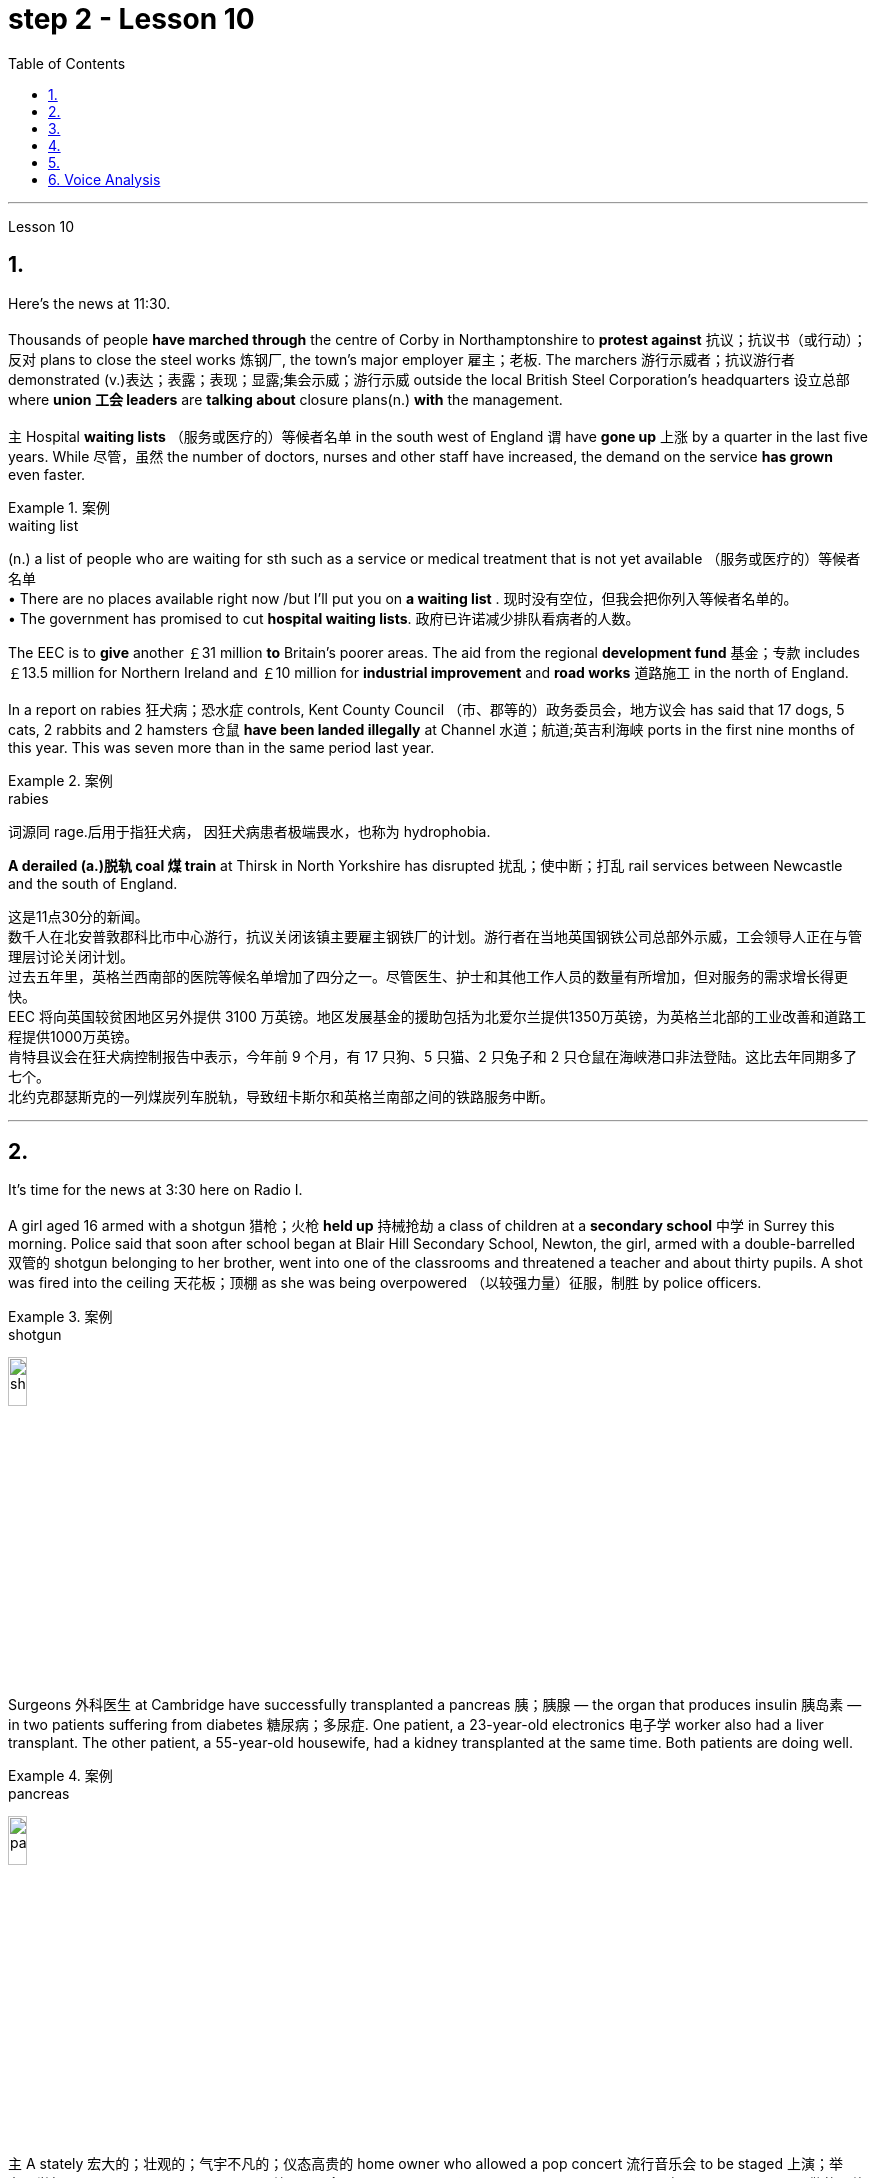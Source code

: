 
= step 2 - Lesson 10
:toc:


---



Lesson 10

== 1.

Here's the news at 11:30. +
 +
Thousands of people *have marched through* the centre of Corby in Northamptonshire to *protest against* 抗议；抗议书（或行动）；反对 plans to close the steel works 炼钢厂, the town's major employer 雇主；老板. The marchers 游行示威者；抗议游行者 demonstrated (v.)表达；表露；表现；显露;集会示威；游行示威 outside the local British Steel Corporation's headquarters  设立总部 where *union 工会 leaders* are *talking about* closure plans(n.) *with* the management. +
 +
`主` Hospital *waiting lists* （服务或医疗的）等候者名单 in the south west of England `谓` have *gone up* 上涨 by a quarter in the last five years. While 尽管，虽然 the number of doctors, nurses and other staff have increased, the demand on the service *has grown* even faster. +

.案例
====
.waiting list
(n.) a list of people who are waiting for sth such as a service or medical treatment that is not yet available （服务或医疗的）等候者名单 +
• There are no places available right now /but I'll put you on *a waiting list* . 现时没有空位，但我会把你列入等候者名单的。 +
• The government has promised to cut *hospital waiting lists*. 政府已许诺减少排队看病者的人数。

====


The EEC is to *give* another ￡31 million *to* Britain's poorer areas. The aid from the regional *development fund* 基金；专款 includes ￡13.5 million for Northern Ireland and ￡10 million for *industrial improvement* and *road works* 道路施工 in the north of England. +
 +
In a report on rabies 狂犬病；恐水症 controls, Kent County Council （市、郡等的）政务委员会，地方议会 has said that 17 dogs, 5 cats, 2 rabbits and 2 hamsters 仓鼠 *have been landed illegally* at Channel 水道；航道;英吉利海峡 ports in the first nine months of this year. This was seven more than in the same period last year. +

.案例
====
.rabies
词源同 rage.后用于指狂犬病， 因狂犬病患者极端畏水，也称为 hydrophobia.
====

*A derailed (a.)脱轨 coal 煤 train* at Thirsk in North Yorkshire has disrupted  扰乱；使中断；打乱 rail services between Newcastle and the south of England.


这是11点30分的新闻。 +
数千人在北安普敦郡科比市中心游行，抗议关闭该镇主要雇主钢铁厂的计划。游行者在当地英国钢铁公司总部外示威，工会领导人正在与管理层讨论关闭计划。 +
过去五年里，英格兰西南部的医院等候名单增加了四分之一。尽管医生、护士和其他工作人员的数量有所增加，但对服务的需求增长得更快。 +
EEC 将向英国较贫困地区另外提供 3100 万英镑。地区发展基金的援助包括为北爱尔兰提供1350万英镑，为英格兰北部的工业改善和道路工程提供1000万英镑。 +
肯特县议会在狂犬病控制报告中表示，今年前 9 个月，有 17 只狗、5 只猫、2 只兔子和 2 只仓鼠在海峡港口非法登陆。这比去年同期多了七个。 +
北约克郡瑟斯克的一列煤炭列车脱轨，导致纽卡斯尔和英格兰南部之间的铁路服务中断。 +


---

== 2.

It's time for the news at 3:30 here on Radio I. +
 +
A girl aged 16 armed with a shotgun 猎枪；火枪 *held up* 持械抢劫 a class of children at a *secondary school*  中学 in Surrey this morning. Police said that soon after school began at Blair Hill Secondary School, Newton, the girl, armed with a double-barrelled 双管的 shotgun belonging to her brother, went into one of the classrooms and threatened a teacher and about thirty pupils. A shot was fired into the ceiling 天花板；顶棚 as she was being overpowered （以较强力量）征服，制胜 by police officers. +

.案例
====
.shotgun
image:../img/shotgun.jpg[,15%]
====

Surgeons  外科医生 at Cambridge have successfully transplanted a pancreas 胰；胰腺 — the organ that produces insulin 胰岛素 — in two patients suffering from diabetes 糖尿病；多尿症. One patient, a 23-year-old electronics 电子学 worker also had a liver transplant. The other patient, a 55-year-old housewife, had a kidney transplanted at the same time. Both patients are doing well. +

.案例
====
.pancreas
image:../img/pancreas.jpg[,15%]
====

`主` A stately 宏大的；壮观的；气宇不凡的；仪态高贵的 home owner who allowed a pop concert 流行音乐会 to be staged 上演；举办；举行 in his grounds `谓` was fined  (v.)处…以罚金 yesterday for *letting* a rock band *play overtime*. `主` The Honourable 可敬的；值得钦佩的;（英国某些贵族子女的头衔）;（英国议会议员辩论时相互间的尊称） Frederick Sidgwick Johnson `谓` admitted *allowing* the rock group Led Zepplin *to play on* after midnight during a concert at his home near Stevenage two months ago. Stevenage magistrates fined him ￡125 with ￡25 costs. +

.案例
====
.The *Honourable* Frederick Sidgwick Johnson
chatGpt: "Honourable" 是一个尊称，通常用来表示对某人的尊重或尊敬，尤其是在英国和其他一些英语使用国家。它通常缩写为 "Hon." 或 "Honour." 该词通常用于正式场合，以表示某人的高贵、荣誉或社会地位。

在句子中，"The Honourable Frederick Sidgwick Johnson" 是一个完整的名字，其中 "Honourable" 是对该人的尊称，而 "Frederick Sidgwick Johnson" 是他的名字。这种用法表明这个人可能具有某种特殊的社会地位或头衔。在英国，"Honourable" 通常与贵族阶层或政治领域的一些职位相关联。


.*to play on* after midnight
chatGpt: 在这个句子中，"to play on after midnight" 是一个短语，其中的 "on" 是属于 "play on" 这个短语的一部分，表示继续演奏或演出。尽管已经过了午夜。

====

Three people *have* so far *been killed* in the storms *sweeping across* the north of England and southern Scotland. A woman was killed in Carlisle when a chimney 烟囱；烟道 on a house collapsed and two men were killed when their car *crashed into* a fallen tree on a country road near Melrose. More high （数量、质量、体积或程度）高的，超乎寻常的 winds and rain are forecast 预测；预报 for tonight.

.案例
====
.when their car *crashed into* a fallen tree
chatGpt: 在这个句子中，**"crashed into" 表示车辆与某物相撞或相撞，其中 "into" 表示方向或目标，指的是车辆的运动方向。所以，"crashed into a fallen tree" 意味着车辆与一棵倒下的树相撞。**

你不能将 "crashed into" 替换为 "crashed by"，因为它们的含义不同。*"crashed into" 强调了车辆与其他物体之间的碰撞，而 "crashed by"* 通常不用于这种上下文，而**更多地用于描述导致事故的原因或责任**，例如 "crashed by a reckless driver" 意味着事故是由一名鲁莽的司机引起的。因此，在这种情况下，"crashed into" 是更准确的表达方式。
====

现在是 3:30 广播 I 的新闻时间。 +
今天早上，萨里市一所中学的一名 16 岁女孩手持猎枪劫持了一群孩子。警方称，牛顿布莱尔山中学开学后不久，这名女孩手持一把属于她哥哥的双管猎枪，走进其中一间教室，威胁一名老师和大约三十名学生。当她被警察制服时，天花板上开了一枪。 +
剑桥大学的外科医生成功地将胰腺（产生胰岛素的器官）移植到两名糖尿病患者体内。一名23岁的电子工人患者也接受了肝脏移植手术。另一位患者是一名55岁的家庭主妇，同时接受了肾脏移植。两名患者均状况良好。 +
昨天，一位富丽堂皇的房主允许在他的土地上举办流行音乐会，并因让摇滚乐队超时演奏而被罚款。弗雷德里克·西奇威克·约翰逊阁下承认，两个月前，在他位于斯蒂夫尼奇附近的家中举行的一场音乐会上，午夜后允许摇滚乐队齐柏林飞艇进行演奏。斯蒂夫尼奇地方法官对他处以 125 英镑的罚款，并收取 25 英镑的费用。 +
迄今为止，席卷英格兰北部和苏格兰南部的风暴已造成三人死亡。在卡莱尔，一名妇女因房屋烟囱倒塌而丧生；两名男子因汽车撞到梅尔罗斯附近乡村道路上一棵倒下的树而丧生。预计今晚会有更大的风和降雨。 +


---

== 3.

Professor Richard Hill is talking about British newspapers. +
 +
It seems to me that many British newspapers aren't really newspapers at all. They contain news, it is true, but `主` much of this news `谓` only appears in print /because it is *guaranteed (a.)肯定的; 保证的 to* shock, surprise or cause a chuckle 低声轻笑；轻声地笑. +
 +
*What should we expect to find* in a real newspaper? Interesting political articles? Accurate 正确无误的 reports of what has been happening in distant corners of the world? The latest news from the *stock exchange* 证券交易所? Full coverage 新闻报道;提供的数量；覆盖范围（或方式） of great sporting events? In-depth  彻底的；深入详尽的 interviews 面谈,采访，访谈 with *leading personalities* (尤指娱乐、广播、体育界) 名人; 性格; 品性? +
 +
*It is a sad fact that* in Britain `主` the real newspapers, the ones *that report (v.) the facts*, `谓` sell [in thousands], while `主` the *popular papers* 大众报纸 that *set out* （怀着目标）开始工作，展开任务 to shock or amuse (v.)（提供）消遣；（使）娱乐 `谓` have a circulation 传递；流传；流通 of several million. *One's inescapable 不可避免的；逃避不了的；不能忽视的 conclusion 结论；推论 is that* the vast majority of British readers do not really want a proper 真正的；像样的；名副其实的 newspaper at all. They just want a few pages of entertainment. +

.案例
====
.set ˈout
- to begin a job, task, etc. with a particular aim or goal （怀着目标）开始工作，展开任务 +
They succeeded in what they *set out to do*. 他们实现了既定的目标。
-  to leave a place and begin a journey 出发；动身；启程 +
They *set out* on the last stage of their journey. 他们动身踏上最后一段行程。

====


I buy the same newspaper every day. In this paper `主` political matters, both British and foreign, `谓` are covered in full. The editorial column may support government policy on one issue and oppose it on another. There is a full page of *book reviews* (评审，审查，检查，检讨（以进行必要的修改）)书评 and another *devoted to*  把…用于;献身；致力；专心 the latest happenings 事件；发生的事情（常指不寻常的） in the theatre 戏院；剧场, the cinema and the world of art. Stock exchange prices are quoted 引用；引述;开价；出价；报价 daily. So are the *exchange rates* 汇率 of the world's major currencies. The sports correspondents 记者；通讯员 are *among the best* 属于最好的之一 in the country, while `主` *the standard  （品质的）标准，水平，规格，规范 of* the readers' letters `系` is absolutely first-class. *If* an intelligent person *were 虚拟语气 to find* a copy of this paper 50 years from now, he or she would still find it entertaining 有趣的；娱乐的；使人愉快的, interesting and instructive 富有教益的；增长知识的. +

.案例
====
.If an intelligent person were 虚拟语气 to find ...
"虚拟将来时"是表示**对将来"实现的可能性很小的"或"不确定"的假设.**  +
-> If从句的谓语形式, 用"一般过去式"或用"were to / should +动词原形", +
-> 主句用 "would / should/could/ might +动词原形." +
- *If* he *were to leave* today, he *would* get there by Friday
====

So my favourite newspaper is obviously very different from those popular papers that have a circulation of several million. But that does not mean that it is 'better' or that they are 'worse'. We are not *comparing like with like* 同类比较,把同类事物相比较. `主` A publisher 后定 printing a newspaper with a circulation of several million `谓` is running a highly successful commercial operation. The people who buy his product are obviously satisfied customers /and in a free society `主` everybody should have the right to buy whatever kind of newspaper he pleases 使满意；使愉快.



理查德·希尔教授正在谈论英国报纸。 +
在我看来，许多英国报纸根本就不是真正的报纸。确实，它们包含新闻，但其中大部分新闻只出现在印刷品中，因为它肯定会令人震惊、惊讶或引起笑声。 +
我们应该期望在真正的报纸中找到什么？有趣的政治文章？准确报道世界遥远角落所发生的事情？证券交易所的最新消息？精彩体育赛事全程报道？与知名人士的深度访谈？ +
一个可悲的事实是，在英国，真正的报纸，即报道事实的报纸，销量有数千份，而旨在震惊或娱乐的流行报纸却有数百万份发行量。不可避免的结论是，绝大多数英国读者根本不想要一份正式的报纸。他们只是想要几页的娱乐。 +
我每天都买同一份报纸。本文全面涵盖了英国和外国的政治事务。社论专栏可能在一个问题上支持政府政策，在另一问题上反对政府政策。其中有一整页的书评，另一页专门介绍戏剧、电影和艺术世界的最新动态。证券交易所价格每日报价。世界主要货币的汇率也是如此。体育记者在全国名列前茅，而读者来信的水平绝对是一流的。如果一个聪明的人在 50 年后找到这篇论文的副本，他或她仍然会觉得它有趣、有趣且有启发性。 +
所以我最喜欢的报纸显然和那些发行量几百万的大众报纸有很大不同。但这并不意味着它“更好”或它们“更差”。我们不是在比较同类。一家出版商印刷了一份发行量达数百万份的报纸，其商业运作非常成功。购买他产品的人显然是满意的顾客，在自由社会中每个人都应该有权购买他喜欢的任何类型的报纸。 +

---

== 4.

Dave: Dr. Jones, how exactly would you define eccentricity  古怪行为；反常? +
Dr. Jones: Well, we all have our own particular habits *which* others find irritating 使人恼火的；有刺激性的 or amusing, but an eccentric 古怪的；异乎寻常的 is someone *who* behaves in a totally different manner *from* those in the society *in which* he lives. +

.案例
====
*★ 上面加粗的词, 就像钩子一样, 勾住它们各自前面的句子, 就像火车的链钩一样, 把一节节车厢链接了起来. 如, which 勾住了 habits, 并继续描述habits; who 勾住了 someone, 并继续描述 who;  from 勾住了 who;  in which 勾住了 society. 于是, 汉语中的各个短句, 在英语中就能只用一句话把它们都串联了起来.*
====

Dave: When you talk about eccentricity, are you *referring mainly to* matters of appearance? +
Dr. Jones: Not specifically 具体来说；确切地说, no. There are many other ways in which eccentricity is displayed. For instance, some individuals like to *leave* their mark on this earth *with* bizarre 极其怪诞的；异乎寻常的 buildings. Others have the craziest desires which influence their whole way of life. +
Dave: Can you give me an example? +
Dr. Jones: Certainly. One that immediately *springs (v.)跳；跃；蹦; 突然出现（或来到） to mind* was a Victorian 维多利亚女王时代（1837–1901年）的 surgeon 外科医生 by the name of Buckland. Being a great animal lover /he used to *share* his house openly *with* the strangest creatures, including snakes, bears, rats, monkeys and eagles. +
Dave: That must've been quite dangerous at times. +
Dr. Jones: It was, particularly for visitors who weren't *used to* having 'pets' — *for want of* 因为缺乏,由于缺乏 a better word — in the house. They *used to* get bitten and even attacked. And the good doctor was *so* interested in animals *that* he couldn't resist the temptation 引诱；诱惑 *to sample (v.) 尝；品尝；尝试；体验 them as food*. So guests who came to dinner had to be prepared for a most unusual menu, mice on toast 烤面包片；吐司, roast giraffe 长颈鹿. Once he even tried to make soup from elephant's trunk 象鼻. Strangely, though, his visitors seemed to go back for more. +

.案例
====
.*for want of*
"*由于缺乏*"；表示原因，但侧重指"因为缺乏，因为没有" （because of not having something; because something does not exist or is not available）含有否定意义。也可说 *for the want of* 。

- The project failed *for want of* financial backing. 这个项目由于缺少财政支援而告吹。
- He had taken the job *for want of* anything better to do. 他因为找不到更好的工作而接受了这份工作。
- If we fail /it won't be *for want of* trying 即使我们失败了，我们也曾努过力（没有缺少努力）。

.in want of
*需要；缺少* （in the condition of wanting or needing something）。侧重表示状态。
- The house is *in want of* repairs. 这所房子需要修理。
- Judging by its most recent financial reports, it is clearly a company *in want of* a more competent CEO. 从其最近的财务报告来看，这家公司显然需要一位更称职的首席执行官。


.翻译
确实如此，特别是对于那些不习惯家里有“宠物”（暂且这么说吧）的访客来说。他们曾经被咬过，甚至被袭击过。这位好医生对动物非常感兴趣，他无法抗拒将它们作为食物品尝的诱惑。所以来吃晚饭的客人必须为这个非常不寻常的菜单做好准备，烤面包上的老鼠，烤长颈鹿。有一次，他甚至试图用大象的鼻子做汤。奇怪的是，尽管如此，他的访客似乎还是想要更多。
====

Dave: They must've had very strong stomachs, that's all I can say. Dr. Jones, what particular kind of eccentric are you most interested in from a psychologist's point of view? +
Dr. Jones: I think they're all fascinating  极有吸引力的；迷人的, of course, but *on the whole* 总体而言 I'd say it's the hermit 隐士；隐修者；遁世者 that I find the most intriguing 非常有趣的；引人入胜的；神秘的, the type who *cuts* himself *off* 隔离 from the world. +

.案例
====
.fascinating 和 intriguing 的区别
chatGpt: "fascinating" 和 "intriguing" 都是用来描述引人入胜, 或吸引人的事物或情况的形容词，但它们在含义上有一些微妙的区别：

1."Fascinating"（迷人的）: "Fascinating" 用于描述引人入胜、吸引人、令人着迷的事物，**通常强调某事物引发了浓厚的兴趣或好奇心。**这个词通常与知识、文化、历史、自然现象等抽象或具体的事物相关。 +

- 例如：The documentary about ancient civilizations *was absolutely fascinating*.
"Intriguing"（有趣的、引人入胜的）:

2."Intriguing" 也用于描述引人入胜或吸引人的事物，但**它可能强调的更多的是某事物的神秘或复杂性，以及引发思考或好奇心的特质。这个词通常与谜题、情节、计划、人际关系等相关。** +

- 例如：The detective novel had *an intriguing plot* with unexpected twists.

综上所述，"fascinating" 和 "intriguing" 都表示引人入胜，但 "fascinating" 更强调吸引力和兴趣，而 "intriguing" 更强调神秘或引发好奇心的特质。
====

Dave: Does one of these *stand out* 显眼,突出 in your mind at all? +
Dr. Jones: Yes, I suppose （根据所知）认为，推断，料想;（婉转表达）我看，要我说，要不 this century has produced one of the most famous ones: the American billionaire 巨富；亿万富翁, Howard Hughes. +
Dave: But he wasn't a recluse 隐居者；喜欢独处的人 all his life, was he? +

.案例
====
.recluse
re-,表强调，-clus,关闭，词源同 close,claustrophobia.引申词义喜欢独处的人。
====

Dr. Jones: That's correct. In fact, he was just the opposite in his younger days. He was a rich young man who loved the Hollywood society of his day. But he began to disappear for long periods when he grew tired of *high living* 奢侈的生活方式. Finally, nobody was allowed to touch his food and he would wrap 用…包裹（或包扎、覆盖等） his hand in a tissue （尤指用作手帕的）纸巾，手巾纸 before picking anything up. He didn't even allow a barber （为男子理发、修面的）理发师 to go near him too often /and `主` his hair and beard `谓` grew down to his waist. +
Dave: Did he live completely alone? +
Dr. Jones: No, that was the strangest thing. He always stayed in luxury hotels with a group of servants to take care of him. He used to spend his days locked up in a penthouse 顶层豪华公寓；阁楼套房 suite （尤指旅馆的）一套房间，套房 watching adventure films over and over again and often eating nothing but ice cream and chocolate bars. +

.案例
====
.penthouse
an expensive and comfortable flat/apartment or set of rooms at the top of a tall building 顶层豪华公寓；阁楼套房;阁楼；顶层公寓，屋顶房间 +
image:../img/penthouse.jpg[,15%]
====

Dave: It sounds a very sad story. +
Dr. Jones: It does. But, as you said earlier, life wouldn't be the same without characters like him, would it?


戴夫：琼斯博士，您究竟如何定义偏心率？ +
琼斯博士：嗯，我们都有自己的特殊习惯，其他人觉得这些习惯令人恼火或有趣，但怪人是指行为方式与他所生活的社会中的人完全不同的人。 +
戴夫：当你谈论古怪时，你主要指的是外表问题吗？ +
琼斯博士：不具体，不。还有许多其他方式来显示偏心率。例如，有些人喜欢用奇异的建筑在这个地球上留下自己的印记。其他人的最疯狂的欲望影响了他们的整个生活方式。 +
戴夫：你能给我举个例子吗？ +
琼斯博士：当然。我立即想到的是一位维多利亚时代的外科医生，名叫巴克兰。作为一名伟大的动物爱好者，他常常公开与最奇怪的动物共享他的房子，包括蛇、熊、老鼠、猴子和鹰。 +
戴夫：有时这肯定是相当危险的。 +
琼斯博士：确实如此，特别是对于那些不习惯在家里养“宠物”（因为找不到更好的词）的访客。他们曾经被咬，甚至被攻击。这位好医生对动物非常感兴趣，以至于他无法抗拒将它们作为食物的诱惑。所以来吃晚饭的客人必须准备一份最不寻常的菜单，烤面包上的老鼠，烤长颈鹿。有一次他甚至尝试用象鼻做汤。但奇怪的是，他的访客似乎还想再去一次。 +
戴夫：我只能说，他们的胃一定很强大。琼斯博士，从心理学家的角度来看，您对哪种怪人最感兴趣？ +
琼斯博士：当然，我认为他们都很迷人，但总的来说，我觉得最有趣的是隐士，那种与世隔绝的人。 +
戴夫：其中有一个在你的脑海中很突出吗？ +
琼斯博士：是的，我认为本世纪诞生了最著名的人物之一：美国亿万富翁霍华德·休斯。 +
戴夫：但他并不是一辈子隐士，不是吗？ +
琼斯博士：是的。事实上，他年轻时的情况恰恰相反。他是一位富有的年轻人，热爱当时的好莱坞社会。但当他厌倦了奢侈的生活后，他开始长期消失。最后，任何人都不准碰他的食物，他在拿起任何东西之前都会用纸巾包住手。他甚至不允许理发师太频繁地靠近他，他的头发和胡须都长到了腰部。 +
戴夫：他完全一个人住吗？ +
琼斯博士：不，那是最奇怪的事情。他总是住在豪华酒店，有一群仆人照顾他。他过去常常把日子锁在顶层套房里，一遍又一遍地看冒险电影，经常只吃冰淇淋和巧克力。 +
戴夫：这听起来是一个非常悲伤的故事。 +
琼斯博士：确实如此。但是，正如你之前所说，如果没有像他这样的人物，生活就会不一样，不是吗？ +

---

== 5.

1.In the United States we are using more and more oil every day, and the future supply is very limited. +

2.It is estimated that at the current rate 速度；进度;比率；率 of use, oil may not be a major source of energy after only 25 more years. +

3.We have a lot of coal 煤 under the ground, but there are many problems with mining 采矿 it, transporting 运输 it, and developing a way to burn it without polluting the air. +

4.Production of new nuclear *power plants* 发电厂；工厂 has slowed down /because of public concern （尤指许多人共同的）担心，忧虑 over the safety of nuclear energy. +

5.The government once thought that we would be getting 20 percent of our electricity from nuclear energy by the 1970's, but nuclear energy still produced only about 12 percent of our power *as of* 从…开始; 在……时候 1979. +

.案例
====
.as of
(1). on a particular date.  SYN *as at* BrE +
- *As of* August 1, the company had $44 million in long-term debt.

(2). from a particular date. /  *as from…/as of…* : ​used to show the time or date from which something starts +
- *As of* July, the company will be based in New York +
- Our phone number is changing *as from* May 12.
====

6.There is no need *to purchase fuel* to operate a solar heating system 太阳能加热系统  because sunshine is free to everyone. +

.案例
====
.solar heating system
image:../img/solar heating system.jpg[,15%]
====

7.Because solar systems depend on sunshine, they can't always provide 100% of your heat. +

8.Solar heating can be used in most areas of the United States, but it is most practical 切实可行的;实际的；真实的；客观存在的 in areas where there is a lot of winter 冬天 sunshine, where heat is necessary, and where fuel is expensive. +

9.`主` A hot-liquid system `谓` operates *in basically the same way* except `主` the hot-liquid system `谓` contains water *instead of* air; and the storage unit 存储单元 is a large hot water tank *instead of* a container of hot rocks. +

10.Then `主` energy from the sun `谓` may provide the answer to our need *for* a new, cheap, clean source of energy.

在美国，我们每天使用的石油越来越多，未来的供应非常有限。 +
据估计，按照目前的使用速度，再过 25 年，石油可能就不再是主要能源了。 +
我们地下有大量煤炭，但开采、运输以及开发不污染空气的燃烧方法存在许多问题。 +
由于公众对核能安全的担忧，新核电站的生产已经放缓。 +
政府曾经认为，到 1970 年代，我们将有 20% 的电力来自核能，但截至 1979 年，核能发电量仍仅占我们电力的 12% 左右。 +
无需购买燃料来运行太阳能供暖系统，因为阳光对每个人都是免费的。 +
由于太阳能系统依赖于阳光，因此它们无法始终提供 100% 的热量。 +
美国大部分地区都可以使用太阳能供暖，但在冬季阳光充足、需要供暖且燃料昂贵的地区最为实用。 +
热液系统的运行方式基本相同，只是热液系统包含水而不是空气；存储单元是一个大型热水箱，而不是装热石的容器。 +
那么来自太阳的能量可能会满足我们对新的、廉价的、清洁能源的需求。 +

---

== 6. Voice Analysis +

If we want to measure voice features 特色；特征；特点 very accurately 精确地，准确地, we can use a voice analyser 分析器，分析仪；分析者. A voice analyser can show four characteristics 特性，特征；特色 of a speaker's voice. No two speakers' voices are alike. To get a voice sample, you have to speak into the voice analyser. The voice analyser is connected to a computer. From just a few sentences of normal speech, the computer can show four types of information about your voice. It will show nasalization 鼻音化, loudness 声音响度, frequency and length of articulation （思想感情的）表达.

The first element, nasalization, refers to how much air normally goes through your nose when you talk.

The second feature of *voice difference* is loudness. Loudness is measured in decibels 分贝. `主` The number of decibels in speaking `谓` is determined by the force of air that comes from the lungs.

The third feature of voice variation 变异的东西；变种；变体 is frequency. By frequency we mean the highness or lowness of sounds. *The frequency of sound waves* is measured in cycles per second. Each sound of a language will produce a different frequency.

The final point of voice analysis concerns (v.)与…有关；涉及 the length of articulation 说话；吐字；发音;（思想感情的）表达 for each sound. This time length is measured *in small fractions 小部分；少量；一点儿 of a second*. 该时间长度以几分之一秒来测量。

From all four of these voice features — length of articulation, frequency, loudness and nasalization — the voice analyser can give an exact picture of a person's voice.

语音分析 +
如果我们想非常准确地测量语音特征，我们可以使用语音分析仪。语音分析仪可以显示说话者声音的四个特征。没有两个说话者的声音是相同的。要获取语音样本，您必须对语音分析器说话。语音分析仪连接到计算机。只需几句话的正常语音，计算机就可以显示有关您声音的四种类型的信息。它将显示发音的鼻化、响度、频率和长度。第一个要素是鼻化，指的是说话时通常有多少空气通过鼻子。语音差异的第二个特征是响度。响度以分贝为单位测量。说话的分贝数由来自肺部的空气的力量决定。声音变化的第三个特征是频率。我们所说的频率是指声音的高低。声波的频率以每秒的周期来测量。语言的每种声音都会产生不同的频率。语音分析的最后一点涉及每个声音的发音长度。该时间长度以几分之一秒来测量。根据所有这四个语音特征——发音长度、频率、响度和鼻化——语音分析仪可以准确地描述一个人的声音。

---


